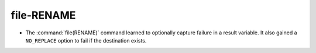 file-RENAME
-----------

* The :command:`file(RENAME)` command learned to optionally capture
  failure in a result variable.  It also gained a ``NO_REPLACE``
  option to fail if the destination exists.
